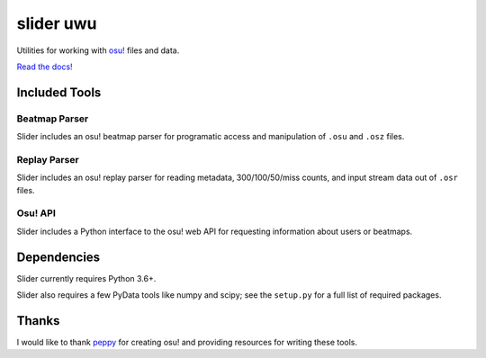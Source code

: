 slider uwu
======

Utilities for working with `osu! <https://osu.ppy.sh/>`_ files and data.

`Read the docs! <https://llllllllll.github.io/slider>`_

Included Tools
--------------

Beatmap Parser
~~~~~~~~~~~~~~

Slider includes an osu! beatmap parser for programatic access and manipulation of
``.osu`` and ``.osz`` files.

Replay Parser
~~~~~~~~~~~~~

Slider includes an osu! replay parser for reading metadata, 300/100/50/miss
counts, and input stream data out of ``.osr`` files.

Osu! API
~~~~~~~~

Slider includes a Python interface to the osu! web API for requesting
information about users or beatmaps.

Dependencies
------------

Slider currently requires Python 3.6+.

Slider also requires a few PyData tools like numpy and scipy; see the
``setup.py`` for a full list of required packages.

Thanks
------

I would like to thank `peppy <https://github.com/peppy>`_ for creating osu! and
providing resources for writing these tools.
